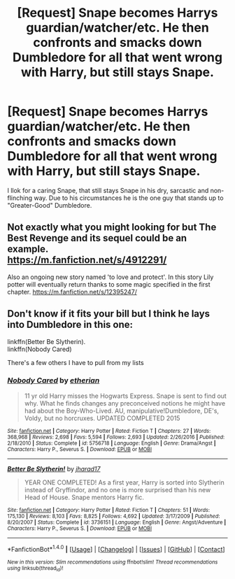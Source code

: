 #+TITLE: [Request] Snape becomes Harrys guardian/watcher/etc. He then confronts and smacks down Dumbledore for all that went wrong with Harry, but still stays Snape.

* [Request] Snape becomes Harrys guardian/watcher/etc. He then confronts and smacks down Dumbledore for all that went wrong with Harry, but still stays Snape.
:PROPERTIES:
:Author: Velenor
:Score: 4
:DateUnix: 1492642476.0
:DateShort: 2017-Apr-20
:FlairText: Request
:END:
I llok for a caring Snape, that still stays Snape in his dry, sarcastic and non-flinching way. Due to his circumstances he is the one guy that stands up to "Greater-Good" Dumbledore.


** Not exactly what you might looking for but The Best Revenge and its sequel could be an example.\\
[[https://m.fanfiction.net/s/4912291/]]

Also an ongoing new story named 'to love and protect'. In this story Lily potter will eventually return thanks to some magic specified in the first chapter. [[https://m.fanfiction.net/s/12395247/]]
:PROPERTIES:
:Author: DrTacoLord
:Score: 3
:DateUnix: 1492646323.0
:DateShort: 2017-Apr-20
:END:


** Don't know if it fits your bill but I think he lays into Dumbledore in this one:

linkffn(Better Be Slytherin).\\
linkffn(Nobody Cared)

There's a few others I have to pull from my lists
:PROPERTIES:
:Author: Murderous_squirrel
:Score: 1
:DateUnix: 1492650437.0
:DateShort: 2017-Apr-20
:END:

*** [[http://www.fanfiction.net/s/5756718/1/][*/Nobody Cared/*]] by [[https://www.fanfiction.net/u/1510786/etherian][/etherian/]]

#+begin_quote
  11 yr old Harry misses the Hogwarts Express. Snape is sent to find out why. What he finds changes any preconceived notions he might have had about the Boy-Who-Lived. AU, manipulative!Dumbledore, DE's, Voldy, but no horcruxes. UPDATED COMPLETED 2015
#+end_quote

^{/Site/: [[http://www.fanfiction.net/][fanfiction.net]] *|* /Category/: Harry Potter *|* /Rated/: Fiction T *|* /Chapters/: 27 *|* /Words/: 368,968 *|* /Reviews/: 2,698 *|* /Favs/: 5,594 *|* /Follows/: 2,693 *|* /Updated/: 2/26/2016 *|* /Published/: 2/18/2010 *|* /Status/: Complete *|* /id/: 5756718 *|* /Language/: English *|* /Genre/: Drama/Angst *|* /Characters/: Harry P., Severus S. *|* /Download/: [[http://www.ff2ebook.com/old/ffn-bot/index.php?id=5756718&source=ff&filetype=epub][EPUB]] or [[http://www.ff2ebook.com/old/ffn-bot/index.php?id=5756718&source=ff&filetype=mobi][MOBI]]}

--------------

[[http://www.fanfiction.net/s/3736151/1/][*/Better Be Slytherin!/*]] by [[https://www.fanfiction.net/u/1298924/jharad17][/jharad17/]]

#+begin_quote
  YEAR ONE COMPLETED! As a first year, Harry is sorted into Slytherin instead of Gryffindor, and no one is more surprised than his new Head of House. Snape mentors Harry fic.
#+end_quote

^{/Site/: [[http://www.fanfiction.net/][fanfiction.net]] *|* /Category/: Harry Potter *|* /Rated/: Fiction T *|* /Chapters/: 51 *|* /Words/: 175,130 *|* /Reviews/: 8,103 *|* /Favs/: 8,825 *|* /Follows/: 4,692 *|* /Updated/: 3/17/2009 *|* /Published/: 8/20/2007 *|* /Status/: Complete *|* /id/: 3736151 *|* /Language/: English *|* /Genre/: Angst/Adventure *|* /Characters/: Harry P., Severus S. *|* /Download/: [[http://www.ff2ebook.com/old/ffn-bot/index.php?id=3736151&source=ff&filetype=epub][EPUB]] or [[http://www.ff2ebook.com/old/ffn-bot/index.php?id=3736151&source=ff&filetype=mobi][MOBI]]}

--------------

*FanfictionBot*^{1.4.0} *|* [[[https://github.com/tusing/reddit-ffn-bot/wiki/Usage][Usage]]] | [[[https://github.com/tusing/reddit-ffn-bot/wiki/Changelog][Changelog]]] | [[[https://github.com/tusing/reddit-ffn-bot/issues/][Issues]]] | [[[https://github.com/tusing/reddit-ffn-bot/][GitHub]]] | [[[https://www.reddit.com/message/compose?to=tusing][Contact]]]

^{/New in this version: Slim recommendations using/ ffnbot!slim! /Thread recommendations using/ linksub(thread_id)!}
:PROPERTIES:
:Author: FanfictionBot
:Score: 1
:DateUnix: 1492650470.0
:DateShort: 2017-Apr-20
:END:
